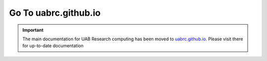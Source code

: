 .. Main UAB RC documentation for anything relating to Cheaha and the new UAB
   Cloud system.
 
Go To uabrc.github.io
=====================

.. important::

   The main documentation for UAB Research computing has been moved to `uabrc.github.io <uabrc.github.io>`__. Please visit there for up-to-date documentation

